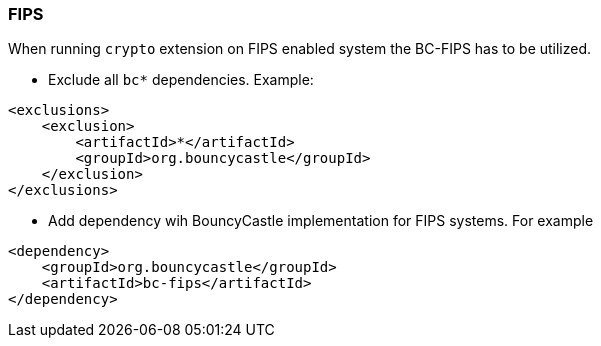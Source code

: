 === FIPS

When running `crypto` extension on FIPS enabled system the BC-FIPS has to be utilized.

* Exclude all `bc*` dependencies. Example:
```
<exclusions>
    <exclusion>
        <artifactId>*</artifactId>
        <groupId>org.bouncycastle</groupId>
    </exclusion>
</exclusions>
```

* Add dependency wih BouncyCastle implementation for FIPS systems. For example
```
<dependency>
    <groupId>org.bouncycastle</groupId>
    <artifactId>bc-fips</artifactId>
</dependency>
```


